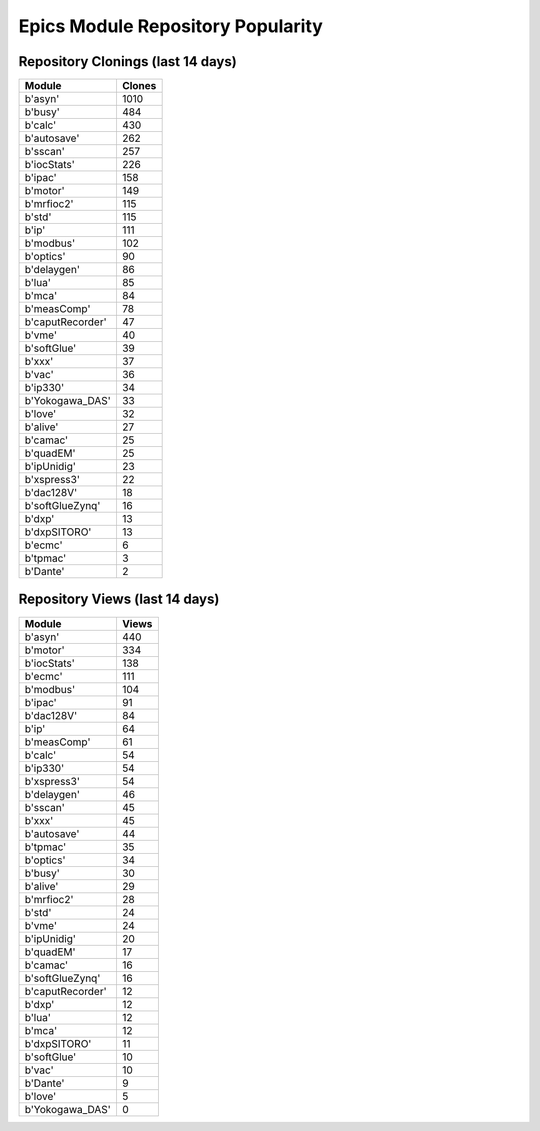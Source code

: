 ==================================
Epics Module Repository Popularity
==================================



Repository Clonings (last 14 days)
----------------------------------
.. csv-table::
   :header: Module, Clones

   b'asyn', 1010
   b'busy', 484
   b'calc', 430
   b'autosave', 262
   b'sscan', 257
   b'iocStats', 226
   b'ipac', 158
   b'motor', 149
   b'mrfioc2', 115
   b'std', 115
   b'ip', 111
   b'modbus', 102
   b'optics', 90
   b'delaygen', 86
   b'lua', 85
   b'mca', 84
   b'measComp', 78
   b'caputRecorder', 47
   b'vme', 40
   b'softGlue', 39
   b'xxx', 37
   b'vac', 36
   b'ip330', 34
   b'Yokogawa_DAS', 33
   b'love', 32
   b'alive', 27
   b'camac', 25
   b'quadEM', 25
   b'ipUnidig', 23
   b'xspress3', 22
   b'dac128V', 18
   b'softGlueZynq', 16
   b'dxp', 13
   b'dxpSITORO', 13
   b'ecmc', 6
   b'tpmac', 3
   b'Dante', 2



Repository Views (last 14 days)
-------------------------------
.. csv-table::
   :header: Module, Views

   b'asyn', 440
   b'motor', 334
   b'iocStats', 138
   b'ecmc', 111
   b'modbus', 104
   b'ipac', 91
   b'dac128V', 84
   b'ip', 64
   b'measComp', 61
   b'calc', 54
   b'ip330', 54
   b'xspress3', 54
   b'delaygen', 46
   b'sscan', 45
   b'xxx', 45
   b'autosave', 44
   b'tpmac', 35
   b'optics', 34
   b'busy', 30
   b'alive', 29
   b'mrfioc2', 28
   b'std', 24
   b'vme', 24
   b'ipUnidig', 20
   b'quadEM', 17
   b'camac', 16
   b'softGlueZynq', 16
   b'caputRecorder', 12
   b'dxp', 12
   b'lua', 12
   b'mca', 12
   b'dxpSITORO', 11
   b'softGlue', 10
   b'vac', 10
   b'Dante', 9
   b'love', 5
   b'Yokogawa_DAS', 0
